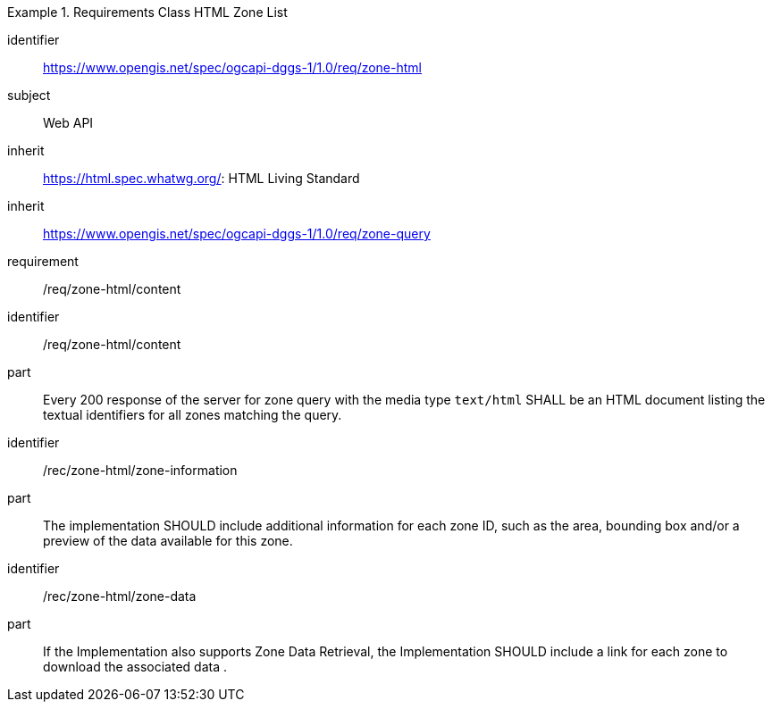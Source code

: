 [[rc_table-zone_html]]

[requirements_class]
.Requirements Class HTML Zone List
====
[%metadata]
identifier:: https://www.opengis.net/spec/ogcapi-dggs-1/1.0/req/zone-html
subject:: Web API
inherit:: https://html.spec.whatwg.org/: HTML Living Standard
inherit:: https://www.opengis.net/spec/ogcapi-dggs-1/1.0/req/zone-query
requirement:: /req/zone-html/content
====

[requirement]
====
[%metadata]
identifier:: /req/zone-html/content
part:: Every 200 response of the server for zone query with the media type `text/html` SHALL be an HTML document listing the textual identifiers for all zones matching the query.
====

[recommendation]
====
[%metadata]
identifier:: /rec/zone-html/zone-information
part:: The implementation SHOULD include additional information for each zone ID, such as the area, bounding box and/or a preview of the data available for this zone.
====

[recommendation]
====
[%metadata]
identifier:: /rec/zone-html/zone-data
part:: If the Implementation also supports Zone Data Retrieval, the Implementation SHOULD include a link for each zone to download the associated data .
====

